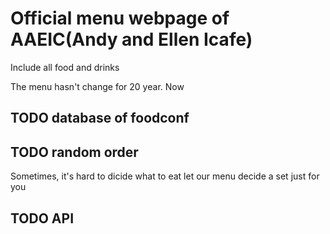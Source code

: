 * Official menu webpage of AAEIC(Andy and Ellen Icafe)

Include all food and drinks 

The menu hasn't change for 20 year.
Now 
** TODO database of foodconf
** TODO random order  
   Sometimes, it's hard to dicide what to eat 
   let our menu decide a set just for you  
** TODO API
